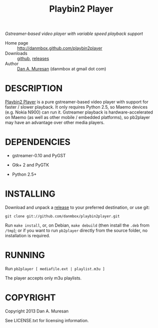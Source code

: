 #+TITLE: Playbin2 Player
#+OPTIONS: toc:nil

/Gstreamer-based video player with variable speed playback support/

  * Home page :: [[http://danmbox.github.com/playbin2player]]
  * Downloads :: [[https://github.com/danmbox/playbin2player][github]], [[https://github.com/danmbox/playbin2player/releases][releases]]
  * Author :: [[http://alumnus.caltech.edu/~muresan/][Dan A. Muresan]] (danmbox at gmail dot com)


* DESCRIPTION

  [[http://danmbox.github.com/playbin2player][Playbin2 Player]] is a
  pure gstreamer-based video player with support for faster / slower
  playback. It only requires Python 2.5, so Maemo devices (e.g.  Nokia
  N900) can run it. Gstreamer playback is hardware-accelerated on
  Maemo (as well as other mobile / embedded platforms), so pb2player
  may have an advantage over other media players.


* DEPENDENCIES

  * gstreamer-0.10 and PyGST

  * Gtk+ 2 and PyGTK

  * Python 2.5+


* INSTALLING

  Download and unpack a [[https://github.com/danmbox/playbin2player/releases][release]]
  to your preferred destination, or use git:

  =git clone git://github.com/danmbox/playbin2player.git=

  Run =make install=, or, on Debian, =make debuild= (then install the
  =.deb= from =/tmp=); or if you want to run =pb2player= directly from
  the source folder, no installation is required.

* RUNNING

  Run =pb2player [ mediafile.ext | playlist.m3u ]=

  The player accepts only m3u playlists.

* COPYRIGHT

  Copyright 2013 Dan A. Muresan

  See LICENSE.txt for licensing information.
